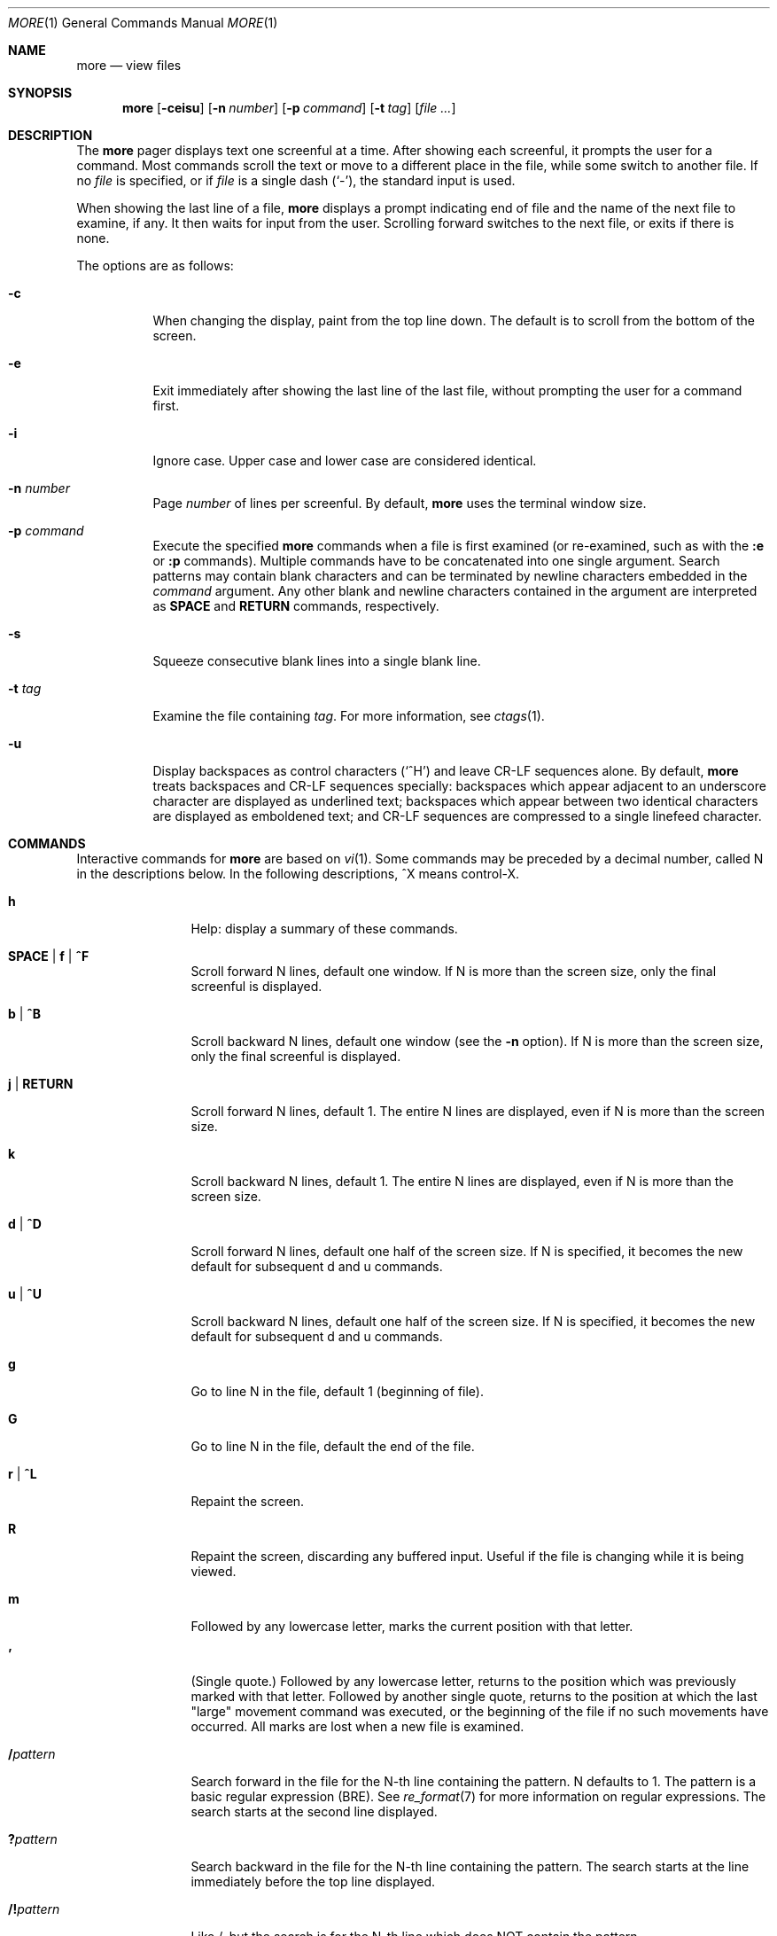 .\"	$OpenBSD: more.1,v 1.18 2019/08/20 11:34:18 jmc Exp $
.\"
.\" Copyright (c) 1988, 1990, 1993
.\"	The Regents of the University of California.  All rights reserved.
.\"
.\" Redistribution and use in source and binary forms, with or without
.\" modification, are permitted provided that the following conditions
.\" are met:
.\" 1. Redistributions of source code must retain the above copyright
.\"    notice, this list of conditions and the following disclaimer.
.\" 2. Redistributions in binary form must reproduce the above copyright
.\"    notice, this list of conditions and the following disclaimer in the
.\"    documentation and/or other materials provided with the distribution.
.\" 3. Neither the name of the University nor the names of its contributors
.\"    may be used to endorse or promote products derived from this software
.\"    without specific prior written permission.
.\"
.\" THIS SOFTWARE IS PROVIDED BY THE REGENTS AND CONTRIBUTORS ``AS IS'' AND
.\" ANY EXPRESS OR IMPLIED WARRANTIES, INCLUDING, BUT NOT LIMITED TO, THE
.\" IMPLIED WARRANTIES OF MERCHANTABILITY AND FITNESS FOR A PARTICULAR PURPOSE
.\" ARE DISCLAIMED.  IN NO EVENT SHALL THE REGENTS OR CONTRIBUTORS BE LIABLE
.\" FOR ANY DIRECT, INDIRECT, INCIDENTAL, SPECIAL, EXEMPLARY, OR CONSEQUENTIAL
.\" DAMAGES (INCLUDING, BUT NOT LIMITED TO, PROCUREMENT OF SUBSTITUTE GOODS
.\" OR SERVICES; LOSS OF USE, DATA, OR PROFITS; OR BUSINESS INTERRUPTION)
.\" HOWEVER CAUSED AND ON ANY THEORY OF LIABILITY, WHETHER IN CONTRACT, STRICT
.\" LIABILITY, OR TORT (INCLUDING NEGLIGENCE OR OTHERWISE) ARISING IN ANY WAY
.\" OUT OF THE USE OF THIS SOFTWARE, EVEN IF ADVISED OF THE POSSIBILITY OF
.\" SUCH DAMAGE.
.\"
.\"	@(#)more.1	8.2 (Berkeley) 4/18/94
.\"
.Dd $Mdocdate: August 20 2019 $
.Dt MORE 1
.Os
.Sh NAME
.Nm more
.Nd view files
.Sh SYNOPSIS
.Nm more
.Op Fl ceisu
.Op Fl n Ar number
.Op Fl p Ar command
.Op Fl t Ar tag
.Op Ar
.Sh DESCRIPTION
The
.Nm
pager displays text one screenful at a time.
After showing each screenful, it prompts the user for a command.
Most commands scroll the text or move to a different place
in the file, while some switch to another file.
If no
.Ar file
is specified, or if
.Ar file
is a single dash
.Pq Ql - ,
the standard input is used.
.Pp
When showing the last line of a file,
.Nm
displays a prompt indicating end of file and the name of the next file
to examine, if any.
It then waits for input from the user.
Scrolling forward switches to the next file,
or exits if there is none.
.Pp
The options are as follows:
.Bl -tag -width Ds
.It Fl c
When changing the display, paint from the top line down.
The default is to scroll from the bottom of the screen.
.It Fl e
Exit immediately after showing the last line of the last file,
without prompting the user for a command first.
.It Fl i
Ignore case.
Upper case and lower case are considered identical.
.It Fl n Ar number
Page
.Ar number
of lines per screenful.
By default,
.Nm
uses the terminal window size.
.It Fl p Ar command
Execute the specified
.Nm
commands when a file is first examined (or re-examined, such as with the
.Ic :e
or
.Ic :p
commands).
Multiple commands have to be concatenated into one single argument.
Search patterns may contain blank characters and can be terminated
by newline characters embedded in the
.Ar command
argument.
Any other blank and newline characters contained in the argument are
interpreted as
.Ic SPACE
and
.Ic RETURN
commands, respectively.
.It Fl s
Squeeze consecutive blank lines into a single blank line.
.It Fl t Ar tag
Examine the file containing
.Ar tag .
For more information, see
.Xr ctags  1 .
.It Fl u
Display backspaces as control characters
.Pq Sq ^H
and leave CR-LF sequences alone.
By default,
.Nm
treats backspaces and CR-LF sequences specially:
backspaces which appear adjacent to an underscore character are
displayed as underlined text;
backspaces which appear between two identical characters are displayed
as emboldened text;
and CR-LF sequences are compressed to a single linefeed character.
.El
.Sh COMMANDS
Interactive commands for
.Nm
are based on
.Xr vi  1  .
Some commands may be preceded by a decimal number, called N in the
descriptions below.
In the following descriptions, ^X means control-X.
.Bl -tag -width Ic
.It Ic h
Help: display a summary of these commands.
.It Ic SPACE | f | ^F
Scroll forward N lines, default one window.
If N is more than the screen size, only the final screenful is displayed.
.It Ic b | ^B
Scroll backward N lines, default one window (see the
.Fl n
option).
If N is more than the screen size, only the final screenful is displayed.
.It Ic j | RETURN
Scroll forward N lines, default 1.
The entire N lines are displayed, even if N is more than the screen size.
.It Ic k
Scroll backward N lines, default 1.
The entire N lines are displayed, even if N is more than the screen size.
.It Ic d | ^D
Scroll forward N lines, default one half of the screen size.
If N is specified, it becomes the new default for
subsequent d and u commands.
.It Ic u | ^U
Scroll backward N lines, default one half of the screen size.
If N is specified, it becomes the new default for
subsequent d and u commands.
.It Ic g
Go to line N in the file, default 1 (beginning of file).
.It Ic G
Go to line N in the file, default the end of the file.
.It Ic r | ^L
Repaint the screen.
.It Ic R
Repaint the screen, discarding any buffered input.
Useful if the file is changing while it is being viewed.
.It Ic m
Followed by any lowercase letter,
marks the current position with that letter.
.It Ic '
(Single quote.)
Followed by any lowercase letter, returns to the position which
was previously marked with that letter.
Followed by another single quote, returns to the position at
which the last "large" movement command was executed, or the
beginning of the file if no such movements have occurred.
All marks are lost when a new file is examined.
.It Ic / Ns Ar pattern
Search forward in the file for the N-th line containing the pattern.
N defaults to 1.
The pattern is a basic regular expression (BRE).
See
.Xr re_format 7
for more information on regular expressions.
The search starts at the second line displayed.
.It Ic ?\& Ns Ar pattern
Search backward in the file for the N-th line containing the pattern.
The search starts at the line immediately before the top line displayed.
.It Ic /! Ns Ar pattern
Like /, but the search is for the N-th line
which does NOT contain the pattern.
.It Ic ?! Ns Ar pattern
Like ?, but the search is for the N-th line
which does NOT contain the pattern.
.It Ic n
Repeat previous search, for N-th line containing the last pattern
(or NOT containing the last pattern,
if the previous search was /! or ?!).
.It Ic N
Repeat previous search in the opposite direction,
for N-th line containing the last pattern
(or NOT containing the last pattern,
if the previous search was /! or ?!).
.It Ic :e Op Ar filename
Examine a new file.
If the filename is missing, the "current" file (see the
.Ic :n
and
.Ic :p
commands below)
from the list of files in the command line is re-examined.
If the filename is a pound sign (#), the previously examined file is
re-examined.
.It Ic :n
Examine the next file (from the list of files given in the command line).
If a number N is specified (not to be confused with the command N),
the N-th next file is examined.
.It Ic :p
Examine the previous file.
If a number N is specified, the N-th previous file is examined.
.It Ic :t
Go to supplied tag.
.It Ic v
Invokes an editor to edit the current file being viewed.
The editor is taken from the environment variable
.Ev EDITOR ,
or defaults to
.Xr vi 1 .
.It Ic = | ^G
These options print out the number of the file currently being displayed
relative to the total number of files there are to display, the current
line number, the current byte number and the total bytes to display, and
what percentage of the file has been displayed.
If
.Nm
is reading from the standard input,
or the file is shorter than a single screen, some
of these items may not be available.
Note, all of these items reference the first byte of the last line
displayed on the screen.
.It Ic q | :q | ZZ
Exits
.Nm .
.El
.Sh ENVIRONMENT
.Bl -tag -width "COLUMNSXXX"
.It Ev COLUMNS
Sets the number of columns on the screen.
Takes precedence over the number of columns specified by the
.Ev TERM
variable,
but may be overridden by window systems which support
.Dv TIOCGWINSZ .
.It Ev EDITOR
Specifies the default editor.
If not set,
.Xr vi 1
is used.
.It Ev LINES
Sets the number of lines on the screen.
Takes precedence over the number of lines specified by the TERM variable,
but may be overridden by window systems which support
.Dv TIOCGWINSZ .
.It Ev MORE
Default command line options to use with
.Nm .
The options should be space-separated and must be prefixed with a dash
.Pq Ql - .
.It Ev TERM
Specifies the terminal type.
Used by
.Nm
to get the terminal characteristics necessary to manipulate the screen.
.El
.Sh EXIT STATUS
.Ex -std more
.Sh EXAMPLES
Examine the ends of all files in the current directory, showing line
and byte counts for each:
.Pp
.Dl $ more -p G= *
.Pp
Examine several manual pages, starting from the options description
in the DESCRIPTION section:
.Bd -literal -offset indent
$ more -p '/DESCRIPTION
> /options
> ' *.1
.Ed
.Sh SEE ALSO
.Xr ctags 1 ,
.Xr less 1 ,
.Xr vi 1 ,
.Xr re_format 7
.Sh STANDARDS
The
.Nm
utility is compliant with the
.St -p1003.1-2008
specification,
though its presence is optional.
.Pp
Functionality allowing the user to skip (as opposed to scroll)
forward is not currently implemented.
.Sh HISTORY
A
.Nm
command appeared in
.Bx 3.0 .
The present implementation is actually
.Xr less 1
in disguise.
.Sh AUTHORS
.An Mark Nudelman
